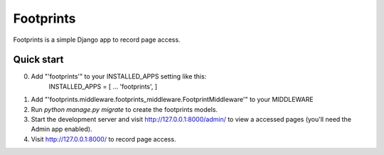 =====
Footprints
=====

Footprints is a simple Django app to record page access.

Quick start
-----------
0. Add "'footprints'" to your INSTALLED_APPS setting like this:
    INSTALLED_APPS = [        ...        'footprints',    ]
1. Add "'footprints.middleware.footprints_middleware.FootprintMiddleware'" to your MIDDLEWARE
2. Run `python manage.py migrate` to create the footprints models.
3. Start the development server and visit http://127.0.0.1:8000/admin/   to view a accessed pages (you'll need the Admin app enabled).
4. Visit http://127.0.0.1:8000/ to record page access.
